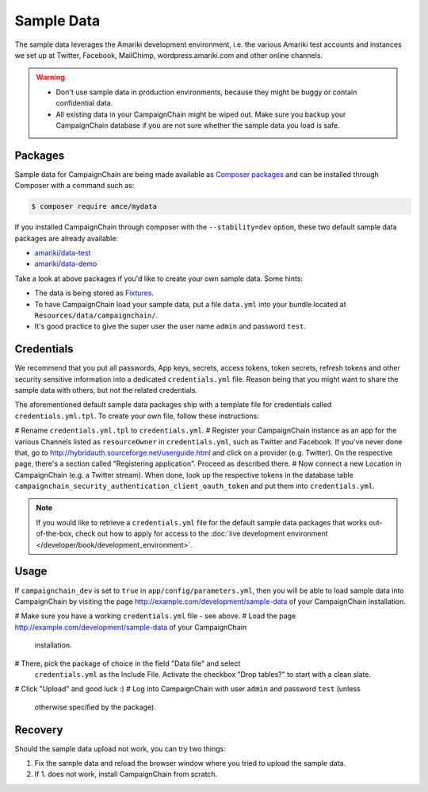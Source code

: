 Sample Data
===========

The sample data leverages the Amariki development environment, i.e. the various
Amariki test accounts and instances we set up at Twitter, Facebook, MailChimp,
wordpress.amariki.com and other online channels.

.. warning::
    * Don't use sample data in production environments, because they might be
      buggy or contain confidential data.
    * All existing data in your CampaignChain might be wiped out. Make sure you
      backup your CampaignChain database if you are not sure whether the sample
      data you load is safe.

Packages
--------

Sample data for CampaignChain are being made available as `Composer packages`_
and can be installed through Composer with a command such as:

.. code-block:: bash

    $ composer require amce/mydata

If you installed CampaignChain through composer with the ``--stability=dev``
option, these two default sample data packages are already available:

* `amariki/data-test`_
* `amariki/data-demo`_

Take a look at above packages if you'd like to create your own sample data. Some
hints:

* The data is being stored as Fixtures_.
* To have CampaignChain load your sample data, put a file ``data.yml`` into your
  bundle located at ``Resources/data/campaignchain/``.
* It's good practice to give the super user the user name ``admin`` and password
  ``test``.

Credentials
-----------

We recommend that you put all passwords, App keys, secrets, access tokens, token
secrets, refresh tokens and other security sensitive information into a
dedicated ``credentials.yml`` file. Reason being that you might want to share
the sample data with others, but not the related credentials.

The aforementioned default sample data packages ship with a template file for
credentials called ``credentials.yml.tpl``. To create your own file, follow
these instructions:

# Rename ``credentials.yml.tpl`` to ``credentials.yml``.
# Register your CampaignChain instance as an app for the various Channels
listed as ``resourceOwner`` in ``credentials.yml``, such as Twitter and Facebook.
If you've never done that, go to http://hybridauth.sourceforge.net/userguide.html
and click on a provider (e.g. Twitter). On the respective page, there's a section
called "Registering application". Proceed as described there.
# Now connect a new Location in CampaignChain (e.g. a Twitter stream). When
done, look up the respective tokens in the database table
``campaignchain_security_authentication_client_oauth_token`` and put them into
``credentials.yml``.

.. note::
    If you would like to retrieve a ``credentials.yml`` file for the default
    sample data packages that works out-of-the-box, check out how to apply for
    access to the :doc:`live development environment </developer/book/development_environment>`.

Usage
-----

If ``campaignchain_dev`` is set to ``true`` in ``app/config/parameters.yml``,
then you will be able to load sample data into CampaignChain by visiting the
page http://example.com/development/sample-data of your CampaignChain
installation.

.. image:: /images/developer/book/load_sample_data.png
    :width: 600px

# Make sure you have a working ``credentials.yml`` file - see above.
# Load the page http://example.com/development/sample-data of your CampaignChain
  installation.
# There, pick the package of choice in the field "Data file" and select
  ``credentials.yml`` as the Include File. Activate the checkbox "Drop tables?"
  to start with a clean slate.
# Click "Upload" and good luck :)
# Log into CampaignChain with user ``admin`` and password ``test`` (unless
  otherwise specified by the package).

Recovery
--------

Should the sample data upload not work, you can try two things:

1. Fix the sample data and reload the browser window where you tried to upload
   the sample data.
2. If 1. does not work, install CampaignChain from scratch.

.. _Composer packages: https://getcomposer.org/doc/01-basic-usage.md#composer-json-project-setup
.. _amariki/data-demo: https://github.com/Amariki/data-demo
.. _amariki/data-test: https://github.com/Amariki/data-test
.. _Fixtures: https://github.com/nelmio/alice